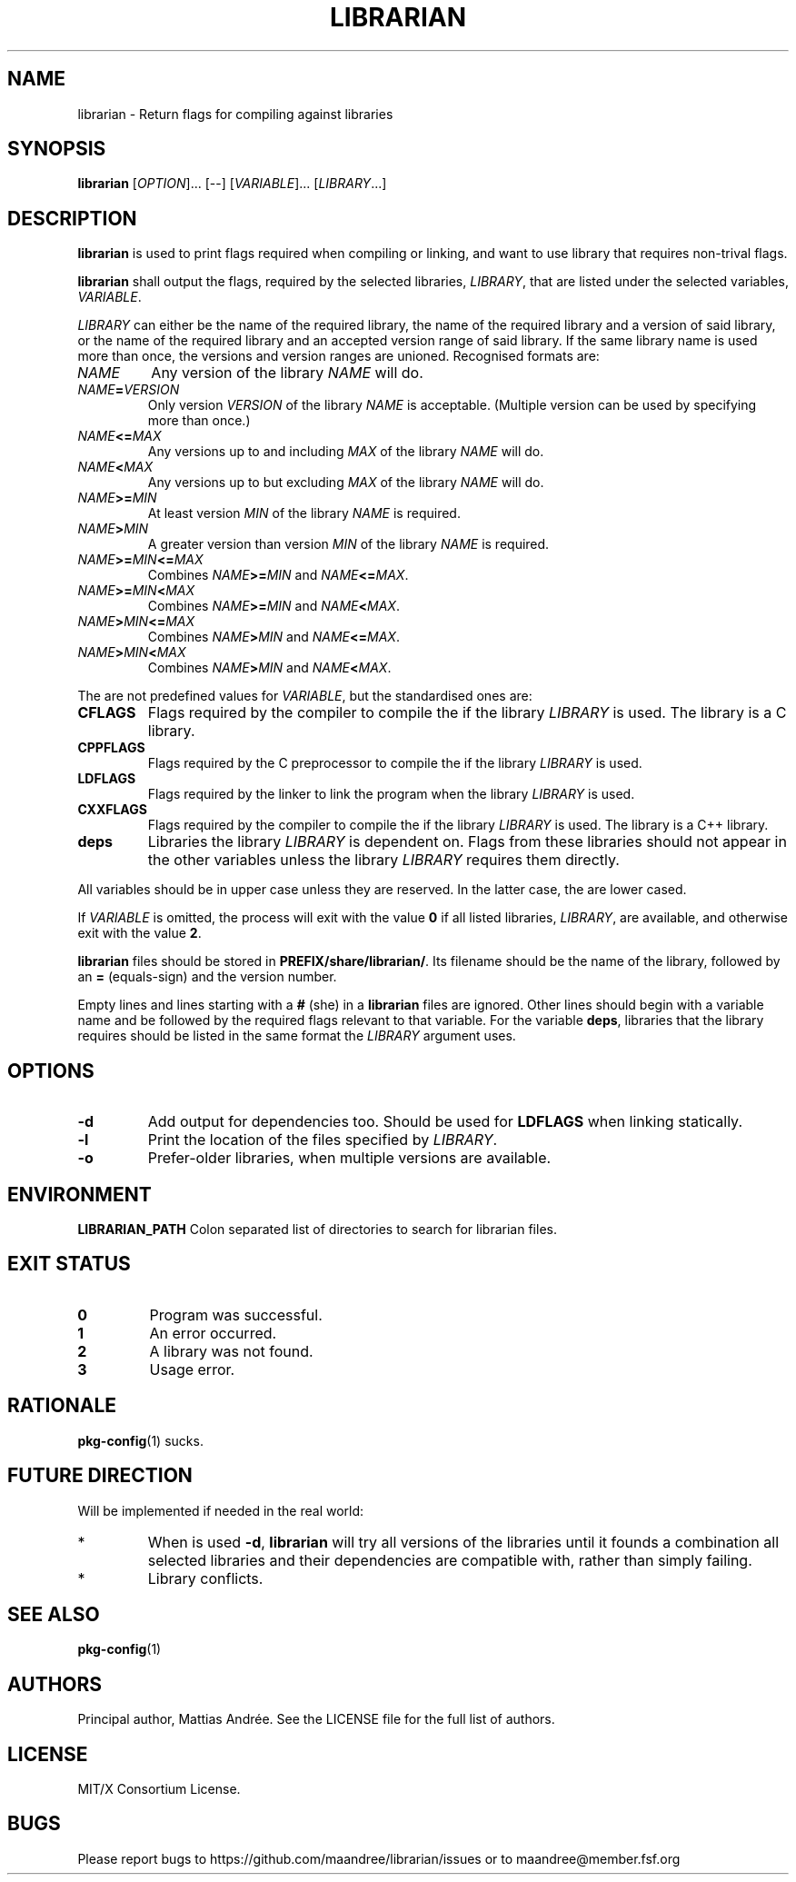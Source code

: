 .TH LIBRARIAN 1 LIBRARIAN
.SH NAME
librarian \- Return flags for compiling against libraries
.SH SYNOPSIS
.B librarian
.RI [ OPTION ]...\ [\-\-]
.RI [ VARIABLE ]...\ [ LIBRARY ...]
.SH DESCRIPTION
.B librarian
is used to print flags required when compiling or linking,
and want to use library that requires non-trival flags.
.PP
.B librarian
shall output the flags, required by the selected libraries,
.IR LIBRARY ,
that are listed under the selected variables,
.IR VARIABLE .
.PP
.I LIBRARY
can either be the name of the required library, the name of
the required library and a version of said library, or the
name of the required library and an accepted version range
of said library. If the same library name is used more than
once, the versions and version ranges are unioned. Recognised
formats are:
.TP
.I NAME
Any version of the library
.I NAME
will do.
.TP
.IB NAME = VERSION
Only version
.I VERSION
of the library
.I NAME
is acceptable. (Multiple version can be used by specifying
more than once.)
.TP
.IB NAME <= MAX
Any versions up to and including
.I MAX
of the library
.I NAME
will do.
.TP
.IB NAME < MAX
Any versions up to but excluding
.I MAX
of the library
.I NAME
will do.
.TP
.IB NAME >= MIN
At least version
.I MIN
of the library
.I NAME
is required.
.TP
.IB NAME > MIN
A greater version than version
.I MIN
of the library
.I NAME
is required.
.TP
.IB NAME >= MIN <= MAX
Combines
.IB NAME >= MIN
and
.IR NAME \fB<=\fP MAX .
.TP
.IB NAME >= MIN < MAX
Combines
.IB NAME >= MIN
and
.IR NAME \fB<\fP MAX .
.TP
.IB NAME > MIN <= MAX
Combines
.IB NAME > MIN
and
.IR NAME \fB<=\fP MAX .
.TP
.IB NAME > MIN < MAX
Combines
.IB NAME > MIN
and
.IR NAME \fB<\fP MAX .
.PP
The are not predefined values for
.IR VARIABLE ,
but the standardised ones are:
.TP
.B CFLAGS
Flags required by the compiler to compile the if the library
.I LIBRARY
is used. The library is a C library.
.TP
.B CPPFLAGS
Flags required by the C preprocessor to compile the if the
library
.I LIBRARY
is used.
.TP
.B LDFLAGS
Flags required by the linker to link the program when the
library
.I LIBRARY
is used.
.TP
.B CXXFLAGS
Flags required by the compiler to compile
the if the library
.I LIBRARY
is used. The library is a C++ library.
.TP
.B deps
Libraries the library
.I LIBRARY
is dependent on. Flags from these libraries should not
appear in the other variables unless the library
.I LIBRARY
requires them directly.
.PP
All variables should be in upper case unless they are
reserved. In the latter case, the are lower cased.
.PP
If
.I VARIABLE
is omitted, the process will exit with the value
.B 0
if all listed
libraries,
.IR LIBRARY ,
are available, and otherwise exit with the value
.BR 2 .
.PP
.B
librarian
files should be stored in
.BR PREFIX/share/librarian/ .
Its filename should be the name of the library, followed
by an
.B =
(equals-sign) and the version number.
.PP
Empty lines and lines starting with a
.B #
(she) in a
.B librarian
files are ignored. Other lines should begin with a variable
name and be followed by the required flags relevant to that
variable. For the variable
.BR deps ,
libraries that the library requires should be listed in the
same format the
.I LIBRARY
argument uses.
.SH OPTIONS
.TP
.B \-d
Add output for dependencies too. Should be used for
.B LDFLAGS
when linking statically.
.TP
.B \-l
Print the location of the files specified by
.IR LIBRARY .
.TP
.B \-o
Prefer-older libraries, when multiple versions are available.
.SH ENVIRONMENT
.B LIBRARIAN_PATH
Colon separated list of directories to search for librarian files.
.SH "EXIT STATUS"
.TP
.B 0
Program was successful.
.TP
.B 1
An error occurred.
.TP
.B 2
A library was not found.
.TP
.B 3
Usage error.
.SH RATIONALE
.BR pkg-config (1)
sucks.
.SH "FUTURE DIRECTION"
Will be implemented if needed in the real world:
.TP
*
When is used
.BR \-d ,
.B librarian
will try all versions of the libraries until it founds
a combination all selected libraries and their dependencies
are compatible with, rather than simply failing.
.TP
*
Library conflicts.
.SH "SEE ALSO"
.BR pkg-config (1)
.SH AUTHORS
Principal author, Mattias Andrée.  See the LICENSE file for the full
list of authors.
.SH LICENSE
MIT/X Consortium License.
.SH BUGS
Please report bugs to https://github.com/maandree/librarian/issues or to
maandree@member.fsf.org
